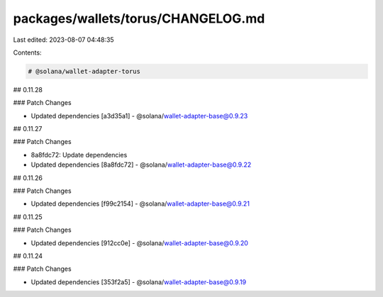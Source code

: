 packages/wallets/torus/CHANGELOG.md
===================================

Last edited: 2023-08-07 04:48:35

Contents:

.. code-block:: md

    # @solana/wallet-adapter-torus

## 0.11.28

### Patch Changes

-   Updated dependencies [a3d35a1]
    -   @solana/wallet-adapter-base@0.9.23

## 0.11.27

### Patch Changes

-   8a8fdc72: Update dependencies
-   Updated dependencies [8a8fdc72]
    -   @solana/wallet-adapter-base@0.9.22

## 0.11.26

### Patch Changes

-   Updated dependencies [f99c2154]
    -   @solana/wallet-adapter-base@0.9.21

## 0.11.25

### Patch Changes

-   Updated dependencies [912cc0e]
    -   @solana/wallet-adapter-base@0.9.20

## 0.11.24

### Patch Changes

-   Updated dependencies [353f2a5]
    -   @solana/wallet-adapter-base@0.9.19


